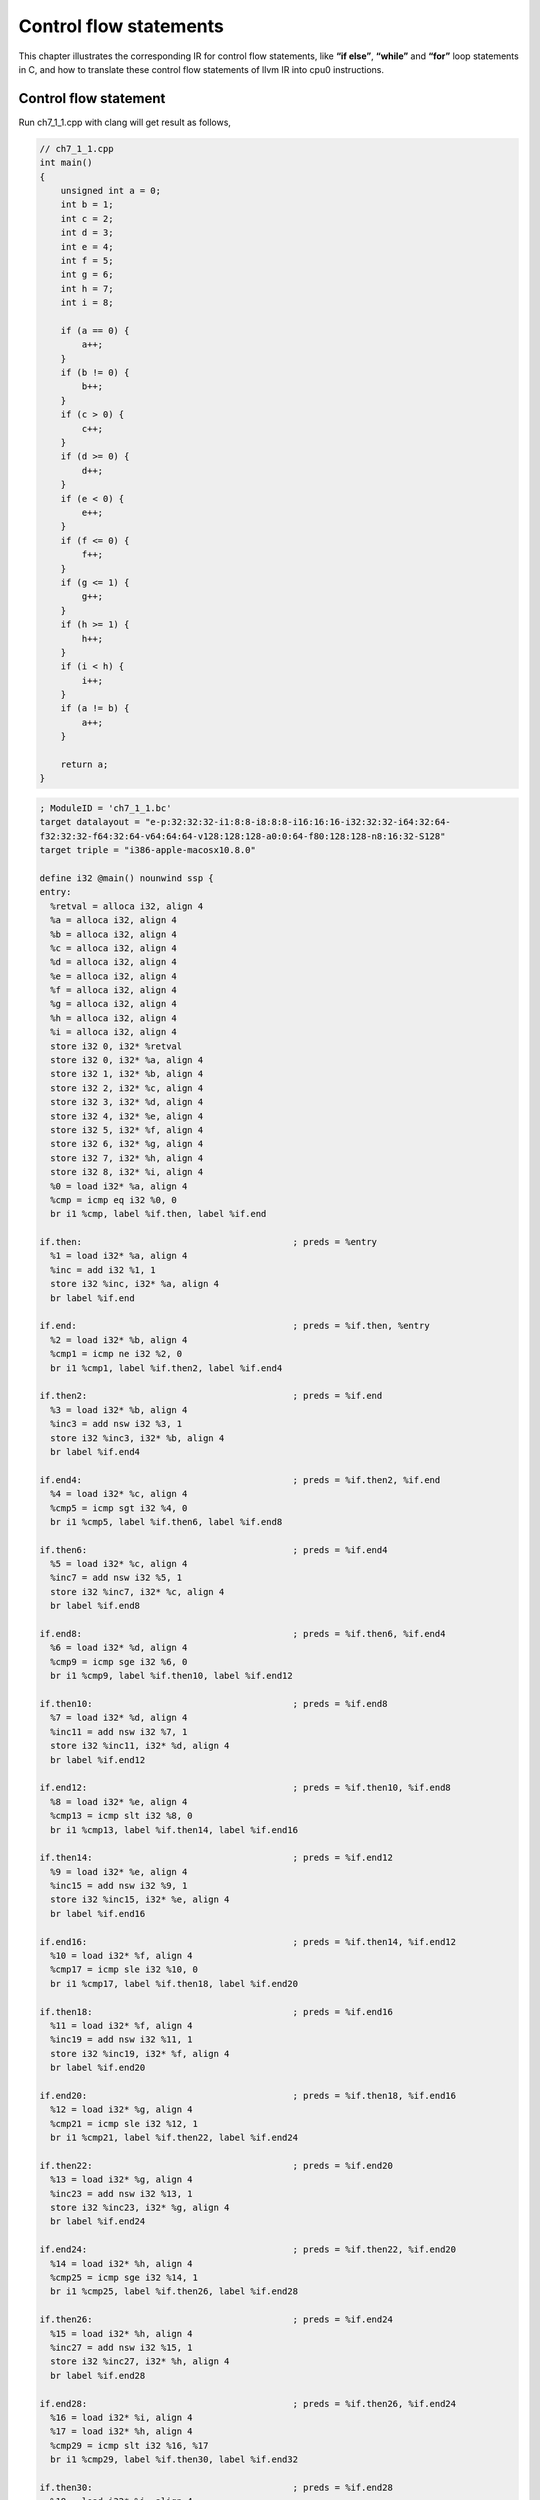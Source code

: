 .. _sec-controlflow:

Control flow statements
=======================

This chapter illustrates the corresponding IR for control flow statements, like 
**“if else”**, **“while”** and **“for”** loop statements in C, and how to 
translate these control flow statements of llvm IR into cpu0 instructions. 

Control flow statement
-----------------------

Run ch7_1_1.cpp with clang will get result as follows,

.. code-block:: c++

    // ch7_1_1.cpp
    int main()
    {
        unsigned int a = 0;
        int b = 1;
        int c = 2;
        int d = 3;
        int e = 4;
        int f = 5;
        int g = 6;
        int h = 7;
        int i = 8;
        
        if (a == 0) {
            a++;
        }
        if (b != 0) {
            b++;
        }
        if (c > 0) {
            c++;
        }
        if (d >= 0) {
            d++;
        }
        if (e < 0) {
            e++;
        }
        if (f <= 0) {
            f++;
        }
        if (g <= 1) {
            g++;
        }
        if (h >= 1) {
            h++;
        }
        if (i < h) {
            i++;
        }
        if (a != b) {
            a++;
        }
        
        return a;
    }

.. code-block:: bash

    ; ModuleID = 'ch7_1_1.bc'
    target datalayout = "e-p:32:32:32-i1:8:8-i8:8:8-i16:16:16-i32:32:32-i64:32:64-
    f32:32:32-f64:32:64-v64:64:64-v128:128:128-a0:0:64-f80:128:128-n8:16:32-S128"
    target triple = "i386-apple-macosx10.8.0"
    
    define i32 @main() nounwind ssp {
    entry:
      %retval = alloca i32, align 4
      %a = alloca i32, align 4
      %b = alloca i32, align 4
      %c = alloca i32, align 4
      %d = alloca i32, align 4
      %e = alloca i32, align 4
      %f = alloca i32, align 4
      %g = alloca i32, align 4
      %h = alloca i32, align 4
      %i = alloca i32, align 4
      store i32 0, i32* %retval
      store i32 0, i32* %a, align 4
      store i32 1, i32* %b, align 4
      store i32 2, i32* %c, align 4
      store i32 3, i32* %d, align 4
      store i32 4, i32* %e, align 4
      store i32 5, i32* %f, align 4
      store i32 6, i32* %g, align 4
      store i32 7, i32* %h, align 4
      store i32 8, i32* %i, align 4
      %0 = load i32* %a, align 4
      %cmp = icmp eq i32 %0, 0
      br i1 %cmp, label %if.then, label %if.end
    
    if.then:                                        ; preds = %entry
      %1 = load i32* %a, align 4
      %inc = add i32 %1, 1
      store i32 %inc, i32* %a, align 4
      br label %if.end
    
    if.end:                                         ; preds = %if.then, %entry
      %2 = load i32* %b, align 4
      %cmp1 = icmp ne i32 %2, 0
      br i1 %cmp1, label %if.then2, label %if.end4
    
    if.then2:                                       ; preds = %if.end
      %3 = load i32* %b, align 4
      %inc3 = add nsw i32 %3, 1
      store i32 %inc3, i32* %b, align 4
      br label %if.end4
    
    if.end4:                                        ; preds = %if.then2, %if.end
      %4 = load i32* %c, align 4
      %cmp5 = icmp sgt i32 %4, 0
      br i1 %cmp5, label %if.then6, label %if.end8
    
    if.then6:                                       ; preds = %if.end4
      %5 = load i32* %c, align 4
      %inc7 = add nsw i32 %5, 1
      store i32 %inc7, i32* %c, align 4
      br label %if.end8
    
    if.end8:                                        ; preds = %if.then6, %if.end4
      %6 = load i32* %d, align 4
      %cmp9 = icmp sge i32 %6, 0
      br i1 %cmp9, label %if.then10, label %if.end12
    
    if.then10:                                      ; preds = %if.end8
      %7 = load i32* %d, align 4
      %inc11 = add nsw i32 %7, 1
      store i32 %inc11, i32* %d, align 4
      br label %if.end12
    
    if.end12:                                       ; preds = %if.then10, %if.end8
      %8 = load i32* %e, align 4
      %cmp13 = icmp slt i32 %8, 0
      br i1 %cmp13, label %if.then14, label %if.end16
    
    if.then14:                                      ; preds = %if.end12
      %9 = load i32* %e, align 4
      %inc15 = add nsw i32 %9, 1
      store i32 %inc15, i32* %e, align 4
      br label %if.end16
    
    if.end16:                                       ; preds = %if.then14, %if.end12
      %10 = load i32* %f, align 4
      %cmp17 = icmp sle i32 %10, 0
      br i1 %cmp17, label %if.then18, label %if.end20
    
    if.then18:                                      ; preds = %if.end16
      %11 = load i32* %f, align 4
      %inc19 = add nsw i32 %11, 1
      store i32 %inc19, i32* %f, align 4
      br label %if.end20
    
    if.end20:                                       ; preds = %if.then18, %if.end16
      %12 = load i32* %g, align 4
      %cmp21 = icmp sle i32 %12, 1
      br i1 %cmp21, label %if.then22, label %if.end24
    
    if.then22:                                      ; preds = %if.end20
      %13 = load i32* %g, align 4
      %inc23 = add nsw i32 %13, 1
      store i32 %inc23, i32* %g, align 4
      br label %if.end24
    
    if.end24:                                       ; preds = %if.then22, %if.end20
      %14 = load i32* %h, align 4
      %cmp25 = icmp sge i32 %14, 1
      br i1 %cmp25, label %if.then26, label %if.end28
    
    if.then26:                                      ; preds = %if.end24
      %15 = load i32* %h, align 4
      %inc27 = add nsw i32 %15, 1
      store i32 %inc27, i32* %h, align 4
      br label %if.end28
    
    if.end28:                                       ; preds = %if.then26, %if.end24
      %16 = load i32* %i, align 4
      %17 = load i32* %h, align 4
      %cmp29 = icmp slt i32 %16, %17
      br i1 %cmp29, label %if.then30, label %if.end32
    
    if.then30:                                      ; preds = %if.end28
      %18 = load i32* %i, align 4
      %inc31 = add nsw i32 %18, 1
      store i32 %inc31, i32* %i, align 4
      br label %if.end32
    
    if.end32:                                       ; preds = %if.then30, %if.end28
      %19 = load i32* %a, align 4
      %20 = load i32* %b, align 4
      %cmp33 = icmp ne i32 %19, %20
      br i1 %cmp33, label %if.then34, label %if.end36
    
    if.then34:                                      ; preds = %if.end32
      %21 = load i32* %a, align 4
      %inc35 = add i32 %21, 1
      store i32 %inc35, i32* %a, align 4
      br label %if.end36
    
    if.end36:                                       ; preds = %if.then34, %if.end32
      %22 = load i32* %a, align 4
      ret i32 %22
    }


The **“icmp ne”** stand for integer compare NotEqual, **“slt”** stand for Set 
Less Than, **“sle”** stand for Set Less Equal. 
Run version 6/2/Cpu0 with ``llc  -view-isel-dags`` or ``-debug`` option, you 
can see it has translated **if** statement into 
(br (brcond (%1, setcc(%2, Constant<c>, setne)), BasicBlock_02), BasicBlock_01).
Ignore %1, we get the form (br (brcond (setcc(%2, Constant<c>, setne)), 
BasicBlock_02), BasicBlock_01). 
For explanation, We list the IR DAG as follows,

.. code-block:: bash

    %cond=setcc(%2, Constant<c>, setne)
    brcond %cond, BasicBlock_02
    br BasicBlock_01
    
We want to translate them into cpu0 instructions DAG as follows,

.. code-block:: bash

    addiu %3, ZERO, Constant<c>
    cmp %2, %3
    jne BasicBlock_02
    jmp BasicBlock_01

For the first addiu instruction as above which move Constant<c> into register, 
we have defined it before by the following code,

.. code-block:: c++

    // Cpu0InstrInfo.td
    ...
    // Small immediates
    def : Pat<(i32 immSExt16:$in),
              (ADDiu ZERO, imm:$in)>;
    
    // Arbitrary immediates
    def : Pat<(i32 imm:$imm),
              (OR (SHL (ADDiu ZERO, (HI16 imm:$imm)), 16), 
              (ADDiu ZERO, (LO16 imm:$imm)))>;

For the last IR br, we translate unconditional branch (br BasicBlock_01) into 
jmp BasicBlock_01 by the following pattern definition,

.. code-block:: c++

    def brtarget    : Operand<OtherVT> {
      let EncoderMethod = "getBranchTargetOpValue";
      let OperandType = "OPERAND_PCREL";
      let DecoderMethod = "DecodeBranchTarget";
    }
    ...
    // Unconditional branch
    class UncondBranch<bits<8> op, string instr_asm>:
      BranchBase<op, (outs), (ins brtarget:$imm24),
                 !strconcat(instr_asm, "\t$imm24"), [(br bb:$imm24)], IIBranch> {
      let isBranch = 1;
      let isTerminator = 1;
      let isBarrier = 1;
      let hasDelaySlot = 0;
    }
    ...
    def JMP     : UncondBranch<0x26, "jmp">;

The pattern [(br bb:$imm24)] in class UncondBranch is translated into jmp 
machine instruction.
The other two cpu0 instructions translation is more complicate than simple 
one-to-one IR to machine instruction translation we have experienced until now. 
To solve this chained IR to machine instructions translation, we define the 
following pattern,

.. code-block:: c++

    // brcond patterns
    multiclass BrcondPats<RegisterClass RC, Instruction JEQOp, Instruction JNEOp, 
      Instruction JLTOp, Instruction JGTOp, Instruction JLEOp, Instruction JGEOp, 
      Instruction CMPOp> {
    ...
    def : Pat<(brcond (i32 (setne RC:$lhs, RC:$rhs)), bb:$dst),
              (JNEOp (CMPOp RC:$lhs, RC:$rhs), bb:$dst)>;
    ...
    def : Pat<(brcond RC:$cond, bb:$dst),
              (JNEOp (CMPOp RC:$cond, ZEROReg), bb:$dst)>;

Above definition support (setne RC:$lhs, RC:$rhs) register to register compare. 
There are other compare pattern like, seteq, setlt, ... . In addition to seteq, 
setne, ..., we define setueq, setune, ...,  by reference Mips code even though we 
didn't find how setune came from. 
We have tried to define unsigned int type, but clang still generate setne 
instead of setune. 
Pattern search order is according their appear order in context. 
The last pattern (brcond RC:$cond, bb:$dst) is meaning branch to $dst 
if $cond != 0, it is equal to (JNEOp (CMPOp RC:$cond, ZEROReg), bb:$dst) in 
cpu0 translation.

The CMP instruction will set the result to register SW, and then JNE check the 
condition based on SW status. Since SW is a reserved register, it will be 
correct even an instruction is inserted between CMP and JNE as follows,

.. code-block:: c++

    cmp %2, %3
    addiu $r1, $r2, 3   // $r1 register never be allocated to $SW
    jne BasicBlock_02

The reserved registers setting by the following function code we defined before,

.. code-block:: c++
    
    // Cpu0RegisterInfo.cpp
    ...
    // pure virtual method
    BitVector Cpu0RegisterInfo::
    getReservedRegs(const MachineFunction &MF) const {
      static const uint16_t ReservedCPURegs[] = {
        Cpu0::ZERO, Cpu0::AT, Cpu0::GP, Cpu0::FP,
        Cpu0::SW, Cpu0::SP, Cpu0::LR, Cpu0::PC
      };
      BitVector Reserved(getNumRegs());
      typedef TargetRegisterClass::iterator RegIter;
    
      for (unsigned I = 0; I < array_lengthof(ReservedCPURegs); ++I)
        Reserved.set(ReservedCPURegs[I]);
    
      // If GP is dedicated as a global base register, reserve it.
      if (MF.getInfo<Cpu0FunctionInfo>()->globalBaseRegFixed()) {
        Reserved.set(Cpu0::GP);
      }
    
      return Reserved;
    }

Although the following definition in Cpu0RegisterInfo.td has no real effect in 
Reserved Registers, you should comment the Reserved Registers in it for 
readability.

.. code-block:: c++

    // Cpu0RegisterInfo.td
    ...
    //===----------------------------------------------------------------------===//
    // Register Classes
    //===----------------------------------------------------------------------===//
    
    def CPURegs : RegisterClass<"Cpu0", [i32], 32, (add
      // Return Values and Arguments
      V0, V1, A0, A1, 
      // Not preserved across procedure calls
      T9, 
      // Callee save
      S0, S1, S2, 
      // Reserved
      ZERO, AT, GP, FP, SW, SP, LR, PC)>;

7/1/Cpu0 include support for control flow statement. 
Run with it as well as the following ``llc`` option, you can get the obj file 
and dump it's content by hexdump as follows,

.. code-block:: c++

    118-165-79-206:InputFiles Jonathan$ cat ch7_1_1.cpu0.s 
    ...
        ld  $3, 32($sp)
        cmp $3, $2
        jne $BB0_2
        jmp $BB0_1
    $BB0_1:                                 # %if.then
        ld  $2, 32($sp)
        addiu   $2, $2, 1
        st  $2, 32($sp)
    $BB0_2:                                 # %if.end
        ld  $2, 28($sp)
    ...

.. code-block:: bash
    
    118-165-79-206:InputFiles Jonathan$ /Users/Jonathan/llvm/test/
    cmake_debug_build/bin/Debug/llc -march=cpu0 -relocation-model=pic -filetype=obj 
    ch7_1_1.bc -o ch7_1_1.cpu0.o

    118-165-79-206:InputFiles Jonathan$ hexdump ch7_1_1.cpu0.o 
        // jmp offset is 0x10=16 bytes which is correct
    0000080 ............................ 10 20 20 02 21 00 00 10
    
    0000090 26 00 00 00 ...............................................

The immediate value of jne (op 0x21) is 16; The offset between jne and $BB0_2 
is 20 (5 words = 5*4 bytes). Suppose the jne address is X, then the label 
$BB0_2 is X+20. 
Cpu0 is a RISC cpu0 with 3 stages of pipeline which are fetch, decode and 
execution according to cpu0 web site information. 
The cpu0 do branch instruction execution at decode stage which like mips. 
After the jne instruction fetched, the PC (Program Counter) is X+4 since cpu0 
update PC at fetch stage. 
The $BB0_2 address is equal to PC+16 for the jne branch instruction execute at 
decode stage. 
List and explain this again as follows,

.. code-block:: bash

                    // Fetch instruction stage for jne instruction. The fetch stage 
                    // can be divided into 2 cycles. First cycle fetch the 
                    // instruction. Second cycle adjust PC = PC+4. 
        jne $BB0_2  // Do jne compare in decode stage. PC = X+4 at this stage. 
                    // When jne immediate value is 16, PC = PC+16. It will fetch 
                    //  X+20 which equal to label $BB0_2 instruction, ld $2, 28($sp). 
        jmp $BB0_1 
    $BB0_1:                                 # %if.then
        ld  $2, 32($sp)
        addiu   $2, $2, 1
        st  $2, 32($sp)
    $BB0_2:                                 # %if.end
        ld  $2, 28($sp)

If cpu0 do **"jne"** compare in execution stage, then we should set PC=PC+12, 
offset of ($BB0_2, jn e $BB02) – 8, in this example.

Cpu0 is for teaching purpose and didn't consider the performance with design. 
In reality, the conditional branch is important in performance of CPU design. 
According bench mark information, every 7 instructions will meet 1 branch 
instruction in average. 
Cpu0 take 2 instructions for conditional branch, (jne(cmp...)), while Mips use 
one instruction (bne).

Finally we list the code added for full support of control flow statement,

.. code-block:: c++

    // Cpu0MCCodeEmitter.cpp
    /// getBranchTargetOpValue - Return binary encoding of the branch
    /// target operand. If the machine operand requires relocation,
    /// record the relocation and return zero.
    unsigned Cpu0MCCodeEmitter::
    getBranchTargetOpValue(const MCInst &MI, unsigned OpNo,
                           SmallVectorImpl<MCFixup> &Fixups) const {
    
      const MCOperand &MO = MI.getOperand(OpNo);
      assert(MO.isExpr() && "getBranchTargetOpValue expects only expressions");
    
      const MCExpr *Expr = MO.getExpr();
      Fixups.push_back(MCFixup::Create(0, Expr,
                                       MCFixupKind(Cpu0::fixup_Cpu0_PC24)));
      return 0;
    }
    
    // Cpu0MCInstLower.cpp
    MCOperand Cpu0MCInstLower::LowerSymbolOperand(const MachineOperand &MO,
                                                  MachineOperandType MOTy,
                                                  unsigned Offset) const {
      ...
      switch(MO.getTargetFlags()) {
      default:                   llvm_unreachable("Invalid target flag!");
      case Cpu0II::MO_NO_FLAG:   Kind = MCSymbolRefExpr::VK_None; break;
      ...
      }
      ...
      switch (MOTy) {
      case MachineOperand::MO_MachineBasicBlock:
        Symbol = MO.getMBB()->getSymbol();
        break;
      ...
    }
    
    MCOperand Cpu0MCInstLower::LowerOperand(const MachineOperand& MO,
                                            unsigned offset) const {
      MachineOperandType MOTy = MO.getType();
    
      switch (MOTy) {
      default: llvm_unreachable("unknown operand type");
      case MachineOperand::MO_Register:
      ...
      case MachineOperand::MO_MachineBasicBlock:
      case MachineOperand::MO_GlobalAddress:
      case MachineOperand::MO_BlockAddress:
      ...
      }
      ...
    }
    
    // Cpu0ISelLowering.cpp
    Cpu0TargetLowering::
    Cpu0TargetLowering(Cpu0TargetMachine &TM)
      : TargetLowering(TM, new Cpu0TargetObjectFile()),
        Subtarget(&TM.getSubtarget<Cpu0Subtarget>()) {
      ...
      // Used by legalize types to correctly generate the setcc result.
      // Without this, every float setcc comes with a AND/OR with the result,
      // we don't want this, since the fpcmp result goes to a flag register,
      // which is used implicitly by brcond and select operations.
      AddPromotedToType(ISD::SETCC, MVT::i1, MVT::i32);
      ...
      setOperationAction(ISD::BRCOND,             MVT::Other, Custom);
      
      // Operations not directly supported by Cpu0.
      setOperationAction(ISD::BR_CC,             MVT::Other, Expand);
      ...
    }
    
    // Cpu0InstrFormats.td
    class BranchBase<bits<8> op, dag outs, dag ins, string asmstr,
                      list<dag> pattern, InstrItinClass itin>:
      Cpu0Inst<outs, ins, asmstr, pattern, itin, FrmL>
    {
      bits<24> imm24;
    
      let Opcode = op;
    
      let Inst{23-0}  = imm24;
    }
    
    // Cpu0InstrInfo.td
    // Instruction operand types
    def brtarget    : Operand<OtherVT> {
      let EncoderMethod = "getBranchTargetOpValue";
      let OperandType = "OPERAND_PCREL";
      let DecoderMethod = "DecodeBranchTarget";
    }
    ...
    /// Conditional Branch
    class CBranch<bits<8> op, string instr_asm, RegisterClass RC>:
      BranchBase<op, (outs), (ins RC:$cond, brtarget:$imm24),
                 !strconcat(instr_asm, "\t$imm24"),
                 [], IIBranch> {
      let isBranch = 1;
      let isTerminator = 1;
      let hasDelaySlot = 0;
    }
    
    // Unconditional branch
    class UncondBranch<bits<8> op, string instr_asm>:
      BranchBase<op, (outs), (ins brtarget:$imm24),
                 !strconcat(instr_asm, "\t$imm24"), [(br bb:$imm24)], IIBranch> {
      let isBranch = 1;
      let isTerminator = 1;
      let isBarrier = 1;
      let hasDelaySlot = 0;
    }
    ...
    /// Jump and Branch Instructions
    def JEQ     : CBranch<0x20, "jeq", CPURegs>;
    def JNE     : CBranch<0x21, "jne", CPURegs>;
    def JLT     : CBranch<0x22, "jlt", CPURegs>;
    def JGT     : CBranch<0x23, "jgt", CPURegs>;
    def JLE     : CBranch<0x24, "jle", CPURegs>;
    def JGE     : CBranch<0x25, "jge", CPURegs>;
    def JMP     : UncondBranch<0x26, "jmp">;
    ...
    // brcond patterns
    multiclass BrcondPats<RegisterClass RC, Instruction JEQOp, 
      Instruction JNEOp, Instruction JLTOp, Instruction JGTOp, 
      Instruction JLEOp, Instruction JGEOp, Instruction CMPOp, 
      Register ZEROReg> {          
    def : Pat<(brcond (i32 (seteq RC:$lhs, RC:$rhs)), bb:$dst),
              (JEQOp (CMPOp RC:$lhs, RC:$rhs), bb:$dst)>;
    def : Pat<(brcond (i32 (setueq RC:$lhs, RC:$rhs)), bb:$dst),
              (JEQOp (CMPOp RC:$lhs, RC:$rhs), bb:$dst)>;
    def : Pat<(brcond (i32 (setne RC:$lhs, RC:$rhs)), bb:$dst),
              (JNEOp (CMPOp RC:$lhs, RC:$rhs), bb:$dst)>;
    def : Pat<(brcond (i32 (setune RC:$lhs, RC:$rhs)), bb:$dst),
              (JNEOp (CMPOp RC:$lhs, RC:$rhs), bb:$dst)>;
    def : Pat<(brcond (i32 (setlt RC:$lhs, RC:$rhs)), bb:$dst),
              (JLTOp (CMPOp RC:$lhs, RC:$rhs), bb:$dst)>;
    def : Pat<(brcond (i32 (setult RC:$lhs, RC:$rhs)), bb:$dst),
              (JLTOp (CMPOp RC:$lhs, RC:$rhs), bb:$dst)>;
    def : Pat<(brcond (i32 (setgt RC:$lhs, RC:$rhs)), bb:$dst),
              (JGTOp (CMPOp RC:$lhs, RC:$rhs), bb:$dst)>;
    def : Pat<(brcond (i32 (setugt RC:$lhs, RC:$rhs)), bb:$dst),
              (JGTOp (CMPOp RC:$lhs, RC:$rhs), bb:$dst)>;
    def : Pat<(brcond (i32 (setle RC:$lhs, RC:$rhs)), bb:$dst),
              (JLEOp (CMPOp RC:$rhs, RC:$lhs), bb:$dst)>;
    def : Pat<(brcond (i32 (setule RC:$lhs, RC:$rhs)), bb:$dst),
              (JLEOp (CMPOp RC:$rhs, RC:$lhs), bb:$dst)>;
    def : Pat<(brcond (i32 (setge RC:$lhs, RC:$rhs)), bb:$dst),
              (JGEOp (CMPOp RC:$lhs, RC:$rhs), bb:$dst)>;
    def : Pat<(brcond (i32 (setuge RC:$lhs, RC:$rhs)), bb:$dst),
              (JGEOp (CMPOp RC:$lhs, RC:$rhs), bb:$dst)>;
    
    def : Pat<(brcond RC:$cond, bb:$dst),
              (JNEOp (CMPOp RC:$cond, ZEROReg), bb:$dst)>;
    }
    
    defm : BrcondPats<CPURegs, JEQ, JNE, JLT, JGT, JLE, JGE, CMP, ZERO>;

The ch7_1_2.cpp is for **“nest if”** test. The ch7_1_3.cpp is the 
**“for loop”** as well as **“while loop”**, **“continue”**, **“break”**, 
**“goto”** test. 
You can run with them if you like to test more.

Finally, 7/1/Cpu0 support the local array definition by add the LowerCall() 
empty function in Cpu0ISelLowering.cpp as follows,

.. code-block:: c++

  // Cpu0ISelLowering.cpp
  SDValue
  Cpu0TargetLowering::LowerCall(TargetLowering::CallLoweringInfo &CLI,
                  SmallVectorImpl<SDValue> &InVals) const {
    return CLI.Chain;
  }


With this LowerCall(), it can translate ch7_1_4.cpp, ch7_1_4.bc to 
ch7_1_4.cpu0.s as follows,

.. code-block:: c++

    // ch7_1_4.cpp
    int main()
    {
        int a[3]={0, 1, 2};
        
        return 0;
    }

.. code-block:: bash

    ; ModuleID = 'ch7_1_4 .bc'
    target datalayout = "e-p:32:32:32-i1:8:8-i8:8:8-i16:16:16-i32:32:32-i64:32:64-
    f32:32:32-f64:32:64-v64:64:64-v128:128:128-a0:0:64-f80:128:128-n8:16:32-S128"
    target triple = "i386-apple-macosx10.8.0"
    
    @_ZZ4mainE1a = private unnamed_addr constant [3 x i32] [i32 0, i32 1, i32 2], 
    align 4
    
    define i32 @main() nounwind ssp {
    entry:
      %retval = alloca i32, align 4
      %a = alloca [3 x i32], align 4
      store i32 0, i32* %retval
      %0 = bitcast [3 x i32]* %a to i8*
      call void @llvm.memcpy.p0i8.p0i8.i32(i8* %0, i8* bitcast ([3 x i32]* 
        @_ZZ4mainE1a to i8*), i32 12, i32 4, i1 false)
      ret i32 0
    }
    
    118-165-79-206:InputFiles Jonathan$ cat ch7_1_4.cpu0.s 
        .section .mdebug.abi32
        .previous
        .file   "ch7_1_4.bc"
        .text
        .globl  main
        .align  2
        .type   main,@function
        .ent    main                    # @main
    main:
        .frame  $sp,24,$lr
        .mask   0x00000000,0
        .set    noreorder
        .cpload $t9
        .set    nomacro
    # BB#0:                                 # %entry
        addiu   $sp, $sp, -24
        ld  $2, %got(__stack_chk_guard)($gp)
        ld  $3, 0($2)
        st  $3, 20($sp)
        addiu   $3, $zero, 0
        st  $3, 16($sp)
        ld  $3, %got($_ZZ4mainE1a)($gp)
        addiu   $3, $3, %lo($_ZZ4mainE1a)
        ld  $4, 8($3)
        st  $4, 12($sp)
        ld  $4, 4($3)
        st  $4, 8($sp)
        ld  $3, 0($3)
        st  $3, 4($sp)
        ld  $2, 0($2)
        ld  $3, 20($sp)
        cmp $2, $3
        jne $BB0_2
        jmp $BB0_1
    $BB0_1:                                 # %SP_return
        addiu   $sp, $sp, 24
        ret $lr
    $BB0_2:                                 # %CallStackCheckFailBlk
        .set    macro
        .set    reorder
        .end    main
    $tmp1:
        .size   main, ($tmp1)-main
    
        .type   $_ZZ4mainE1a,@object    # @_ZZ4mainE1a
        .section    .rodata,"a",@progbits
        .align  2
    $_ZZ4mainE1a:
        .4byte  0                       # 0x0
        .4byte  1                       # 0x1
        .4byte  2                       # 0x2
        .size   $_ZZ4mainE1a, 12

The ch7_1_5.cpp is for test C operators **==, !=, &&, ||**. No code need to 
add since we have take care them before. 
But it can be test only when the control flow statement support is ready, as 
follows,

.. code-block:: c++

  // ch7_1_5.cpp
  int main()
  {
    unsigned int a = 0;
    int b = 1;
    int c = 2;
    
    if ((a == 0 && b == 2) || (c != 2)) {
      a++;
    }
    
    return 0;
  }

.. code-block:: bash

  118-165-78-230:InputFiles Jonathan$ clang -c ch7_1_5.cpp -emit-llvm -o ch7_1_5.bc
  118-165-78-230:InputFiles Jonathan$ /Users/Jonathan/llvm/test/cmake_debug_build/
  bin/Debug/llc -march=cpu0 -relocation-model=pic -filetype=asm ch7_1_5.bc -o 
  ch7_1_5.cpu0.s
  118-165-78-230:InputFiles Jonathan$ cat ch7_1_5.cpu0.s 
    .section .mdebug.abi32
    .previous
    .file "ch7_1_5.bc"
    .text
    .globl  main
    .align  2
    .type main,@function
    .ent  main                    # @main
  main:
    .cfi_startproc
    .frame  $sp,16,$lr
    .mask   0x00000000,0
    .set  noreorder
    .set  nomacro
  # BB#0:
    addiu $sp, $sp, -16
  $tmp1:
    .cfi_def_cfa_offset 16
    addiu $3, $zero, 0
    st  $3, 12($sp)
    st  $3, 8($sp)
    addiu $2, $zero, 1
    st  $2, 4($sp)
    addiu $2, $zero, 2
    st  $2, 0($sp)
    ld  $4, 8($sp)
    cmp $4, $3
    jne $BB0_2		// a != 0
    jmp $BB0_1
  $BB0_1:			// a == 0
    ld  $3, 4($sp)
    cmp $3, $2
    jeq $BB0_3		// b == 2
    jmp $BB0_2
  $BB0_2:
    ld  $3, 0($sp)
    cmp $3, $2		// c == 2
    jeq $BB0_4
    jmp $BB0_3
  $BB0_3:			// (a == 0 && b == 2) || (c != 2)
    ld  $2, 8($sp)
    addiu $2, $2, 1	// a++
    st  $2, 8($sp)
  $BB0_4:
    addiu $sp, $sp, 16
    ret $lr
    .set  macro
    .set  reorder
    .end  main
  $tmp2:
    .size main, ($tmp2)-main
    .cfi_endproc


RISC CPU knowledge
-------------------

As mentioned in the previous section, cpu0 is a RISC (Reduced Instruction Set 
Computer) CPU with 3 stages of pipeline. 
RISC CPU is full in world. 
Even the X86 of CISC (Complex Instruction Set Computer) is RISC inside. 
(It translate CISC instruction into micro-instruction which do pipeline as 
RISC). Knowledge with RISC will make you satisfied in compiler design. 
List these two excellent books we have read which include the real RISC CPU 
knowledge needed for reference. 
Sure, there are many books in Computer Architecture, and some of them contain 
real RISC CPU knowledge needed, but these two are what we read.

Computer Organization and Design: The Hardware/Software Interface (The Morgan 
Kaufmann Series in Computer Architecture and Design)

Computer Architecture: A Quantitative Approach (The Morgan Kaufmann Series in 
Computer Architecture and Design) 

The book of “Computer Organization and Design: The Hardware/Software Interface” 
(there are 4 editions until the book is written) is for the introduction 
(simple). 
“Computer Architecture: A Quantitative Approach” (there are 5 editions until 
the book is written) is more complicate and deep in CPU architecture. 

